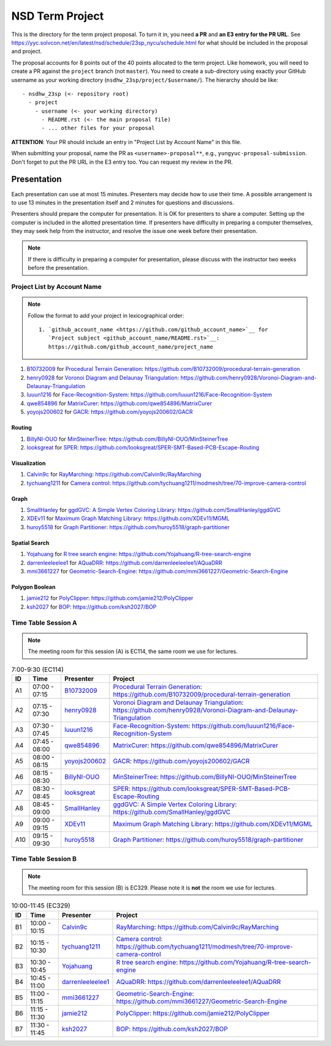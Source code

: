 ================
NSD Term Project
================

This is the directory for the term project proposal.  To turn it in, you need
**a PR** and **an E3 entry for the PR URL**.  See
https://yyc.solvcon.net/en/latest/nsd/schedule/23sp_nycu/schedule.html for what
should be included in the proposal and project.

The proposal accounts for 8 points out of the 40 points allocated to the term
project.  Like homework, you will need to create a PR against the ``project``
branch (not ``master``).  You need to create a sub-directory using exactly your
GitHub username as your working directory (``nsdhw_23sp/project/$username/``).
The hierarchy should be like::

  - nsdhw_23sp (<- repository root)
    - project
      - username (<- your working directory)
        - README.rst (<- the main proposal file)
        - ... other files for your proposal

**ATTENTION**: Your PR should include an entry in "Project List by Account
Name" in this file.

When submitting your proposal, name the PR as ``<username>-proposal**``, e.g.,
``yungyuc-proposal-submission``.  Don't forget to put the PR URL in the E3
entry too.  You can request my review in the PR.

Presentation
============

.. The presentation schedule is set.  If you want to change the time, ask for the
.. owner of the other time slot and file a PR tagging him or her and the
.. instructor (@yungyuc) against the branch `master`.  Everyone involved needs to
.. respond to agree the exchange in the PR.  The PR subject line should start with
.. ``[presentation]``.

Each presentation can use at most 15 minutes.  Presenters may decide how to use
their time.  A possible arrangement is to use 13 minutes in the presentation
itself and 2 minutes for questions and discussions.

Presenters should prepare the computer for presentation.  It is OK for
presenters to share a computer.  Setting up the computer is included in the
allotted presentation time.  If presenters have difficulty in preparing a
computer themselves, they may seek help from the instructor, and resolve the
issue one week before their presentation.

.. note::

   If there is difficulty in preparing a computer for presentation, please
   discuss with the instructor two weeks before the presentation.

Project List by Account Name
++++++++++++++++++++++++++++

.. note::

   Follow the format to add your project in lexicographical order:

   ::

     1. `github_account_name <https://github.com/github_account_name>`__ for
        `Project subject <github_account_name/README.rst>`__:
        https://github.com/github_account_name/project_name

.. The first entry is the example; do not remove.

1. `B10732009 <https://github.com/B10732009>`__ for
   `Procedural Terrain Generation <B10732009/README.md>`__:
   https://github.com/B10732009/procedural-terrain-generation
2. `henry0928 <https://github.com/henry0928>`__ for
   `Voronoi Diagram and Delaunay Triangulation <henry0928/README.md>`__:
   https://github.com/henry0928/Voronoi-Diagram-and-Delaunay-Triangulation
3. `luuun1216 <https://github.com/luuun1216>`__ for
   `Face-Recognition-System <luuun1216/README.md>`__:
   https://github.com/luuun1216/Face-Recognition-System
4. `qwe854896 <https://github.com/qwe854896>`__ for
   `MatrixCurer <qwe854896/README.rst>`__:
   https://github.com/qwe854896/MatrixCurer
5. `yoyojs200602 <https://github.com/yoyojs200602>`__ for
   `GACR <yoyojs200602/README.rst>`__:
   https://github.com/yoyojs200602/GACR

Routing
-------

1. `BillyNI-OUO <https://github.com/BillyNI-OUO>`__ for
   `MinSteinerTree <BillyNI-OUO/README.rst>`__:
   https://github.com/BillyNI-OUO/MinSteinerTree
2. `looksgreat <https://github.com/looksgreat>`__ for
   `SPER <looksgreat/README.rst>`__:
   https://github.com/looksgreat/SPER-SMT-Based-PCB-Escape-Routing

Visualization
-------------

1. `Calvin9c <https://github.com/Calvin9c>`__ for
   `RayMarching <https://github.com/Calvin9c/nsdhw_23sp/blob/Calvin9c-proposal/project/Calvin9c/README.md>`__:
   https://github.com/Calvin9c/RayMarching
2. `tychuang1211 <https://github.com/tychuang1211>`__ for
   `Camera control <tychuang1211/README.md>`__:
   https://github.com/tychuang1211/modmesh/tree/70-improve-camera-control

Graph
-----

1. `SmallHanley <https://github.com/SmallHanley>`__ for
   `ggdGVC: A Simple Vertex Coloring Library <SmallHanley/README.md>`__:
   https://github.com/SmallHanley/ggdGVC
2. `XDEv11 <https://github.com/XDEv11>`__ for
   `Maximum Graph Matching Library <XDEv11/README.md>`__:
   https://github.com/XDEv11/MGML
3. `huroy5518 <https://github.com/huroy5518>`__ for
   `Graph Partitioner <huroy5518/README.md>`__:
   https://github.com/huroy5518/graph-partitioner

Spatial Search
--------------

1. `Yojahuang <https://github.com/Yojahuang>`__ for
   `R tree search engine <Yojahuang/README.md>`__:
   https://github.com/Yojahuang/R-tree-search-engine
2. `darrenleeleelee1 <https://github.com/darrenleeleelee1>`__ for
   `AQuaDRR <darrenleeleelee1/README.rst>`__:
   https://github.com/darrenleeleelee1/AQuaDRR
3. `mmi3661227 <https://github.com/mmi3661227>`__ for
   `Geometric-Search-Engine <mmi3661227/README.md>`__:
   https://github.com/mmi3661227/Geometric-Search-Engine

Polygon Boolean
---------------

1. `jamie212 <https://github.com/jamie212>`__ for
   `PolyClipper <jamie212/README.md>`__:
   https://github.com/jamie212/PolyClipper
2. `ksh2027 <https://github.com/ksh2027>`__ for
   `BOP <ksh2027/README.rst>`__: https://github.com/ksh2027/BOP

Time Table Session A
++++++++++++++++++++

.. note::

  The meeting room for this session (A) is EC114, the same room we use for
  lectures.

.. list-table:: 7:00-9:30 (EC114)
  :header-rows: 1

  * - ID
    - Time
    - Presenter
    - Project
  * - A1
    - 07:00 - 07:15
    - `B10732009 <https://github.com/B10732009>`__
    - `Procedural Terrain Generation <B10732009/README.md>`__:
      https://github.com/B10732009/procedural-terrain-generation
  * - A2
    - 07:15 - 07:30
    - `henry0928 <https://github.com/henry0928>`__
    - `Voronoi Diagram and Delaunay Triangulation <henry0928/README.md>`__:
      https://github.com/henry0928/Voronoi-Diagram-and-Delaunay-Triangulation
  * - A3
    - 07:30 - 07:45
    - `luuun1216 <https://github.com/luuun1216>`__
    - `Face-Recognition-System <luuun1216/README.md>`__:
      https://github.com/luuun1216/Face-Recognition-System
  * - A4
    - 07:45 - 08:00
    - `qwe854896 <https://github.com/qwe854896>`__
    - `MatrixCurer <qwe854896/README.rst>`__:
      https://github.com/qwe854896/MatrixCurer
  * - A5
    - 08:00 - 08:15
    - `yoyojs200602 <https://github.com/yoyojs200602>`__
    - `GACR <yoyojs200602/README.rst>`__:
      https://github.com/yoyojs200602/GACR
  * - A6
    - 08:15 - 08:30
    - `BillyNI-OUO <https://github.com/BillyNI-OUO>`__
    - `MinSteinerTree <BillyNI-OUO/README.rst>`__:
      https://github.com/BillyNI-OUO/MinSteinerTree
  * - A7
    - 08:30 - 08:45
    - `looksgreat <https://github.com/looksgreat>`__
    - `SPER <looksgreat/README.rst>`__:
      https://github.com/looksgreat/SPER-SMT-Based-PCB-Escape-Routing
  * - A8
    - 08:45 - 09:00
    - `SmallHanley <https://github.com/SmallHanley>`__
    - `ggdGVC: A Simple Vertex Coloring Library <SmallHanley/README.md>`__:
      https://github.com/SmallHanley/ggdGVC
  * - A9
    - 09:00 - 09:15
    - `XDEv11 <https://github.com/XDEv11>`__
    - `Maximum Graph Matching Library <XDEv11/README.md>`__:
      https://github.com/XDEv11/MGML
  * - A10
    - 09:15 - 09:30
    - `huroy5518 <https://github.com/huroy5518>`__
    - `Graph Partitioner <huroy5518/README.md>`__:
      https://github.com/huroy5518/graph-partitioner

Time Table Session B
++++++++++++++++++++

.. note::

  The meeting room for this session (B) is EC329.  Please note it is **not**
  the room we use for lectures.

.. list-table:: 10:00-11:45 (EC329)
  :header-rows: 1

  * - ID
    - Time
    - Presenter
    - Project
  * - B1
    - 10:00 - 10:15
    - `Calvin9c <https://github.com/Calvin9c>`__
    - `RayMarching <https://github.com/Calvin9c/nsdhw_23sp/blob/Calvin9c-proposal/project/Calvin9c/README.md>`__:
      https://github.com/Calvin9c/RayMarching
  * - B2
    - 10:15 - 10:30
    - `tychuang1211 <https://github.com/tychuang1211>`__
    - `Camera control <tychuang1211/README.md>`__:
      https://github.com/tychuang1211/modmesh/tree/70-improve-camera-control
  * - B3
    - 10:30 - 10:45
    - `Yojahuang <https://github.com/Yojahuang>`__
    - `R tree search engine <Yojahuang/README.md>`__:
      https://github.com/Yojahuang/R-tree-search-engine
  * - B4
    - 10:45 - 11:00
    - `darrenleeleelee1 <https://github.com/darrenleeleelee1>`__
    - `AQuaDRR <darrenleeleelee1/README.rst>`__:
      https://github.com/darrenleeleelee1/AQuaDRR
  * - B5
    - 11:00 - 11:15
    - `mmi3661227 <https://github.com/mmi3661227>`__
    - `Geometric-Search-Engine <mmi3661227/README.md>`__:
      https://github.com/mmi3661227/Geometric-Search-Engine
  * - B6
    - 11:15 - 11:30
    - `jamie212 <https://github.com/jamie212>`__
    - `PolyClipper <jamie212/README.md>`__:
      https://github.com/jamie212/PolyClipper
  * - B7
    - 11:30 - 11:45
    - `ksh2027 <https://github.com/ksh2027>`__
    - `BOP <ksh2027/README.rst>`__: https://github.com/ksh2027/BOP
